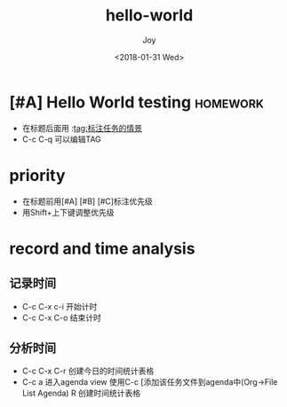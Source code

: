 #+TITLE: hello-world
#+AUTHOR: Joy
#+tag: study
#+categories: Joy
#+DATE: <2018-01-31 Wed>
* [#A] Hello World testing                                         :homework:
  :LOGBOOK:
  CLOCK: [2018-01-31 三 16:49]--[2018-01-31 三 16:49] =>  0:00
  :END:

  - 在标题后面用 :tag:标注任务的情景
  - C-c C-q 可以编辑TAG

* priority
  - 在标题前用[#A] [#B] [#C]标注优先级
  - 用Shift+上下键调整优先级

* record and time analysis

** 记录时间
   - C-c C-x c-i 开始计时
   - C-c C-x C-o 结束计时

** 分析时间
   
   - C-c C-x C-r 创建今日的时间统计表格
   - C-c a 进入agenda view
     使用C-c [添加该任务文件到agenda中(Org->File List Agenda)
     R 创建时间统计表格

